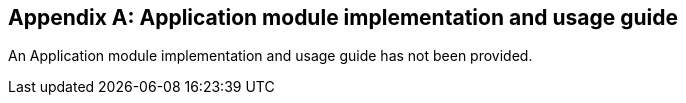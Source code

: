 
[[usage_info]]
[appendix,obligation=informative]
== Application module implementation and usage guide

An Application module implementation and usage guide has not been provided.